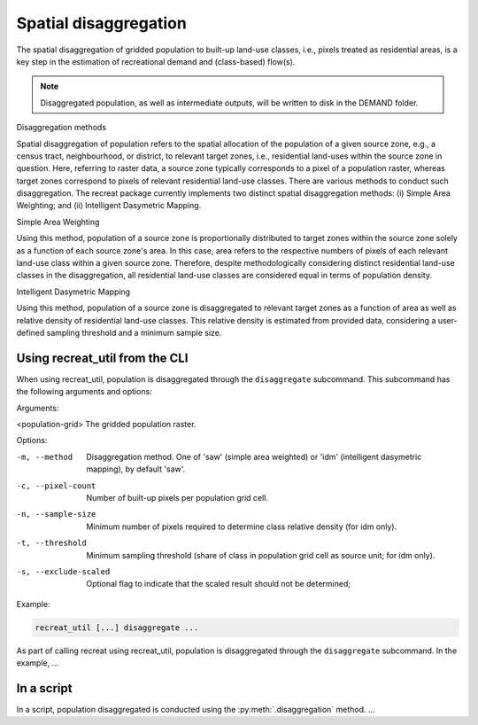 Spatial disaggregation
======================

The spatial disaggregation of gridded population to built-up land-use classes, i.e., 
pixels treated as residential areas, is a key step in the estimation of recreational 
demand and (class-based) flow(s).

.. note::
    
    Disaggregated population, as well as intermediate outputs, will be written to disk in the DEMAND folder.


Disaggregation methods


Spatial disaggregation of population refers to the spatial allocation of the population of a given source zone, e.g., a census tract, neighbourhood, 
or district, to relevant target zones, i.e., residential land-uses within the source zone in question. Here, referring to raster data, a source zone typically 
corresponds to a pixel of a population raster, whereas target zones correspond to pixels of relevant residential land-use classes. 
There are various methods to conduct such disaggregation. The recreat package currently implements two distinct spatial disaggregation methods: 
(i) Simple Area Weighting; and (ii) Intelligent Dasymetric Mapping. 

Simple Area Weighting

Using this method, population of a source zone is proportionally distributed to target zones within the source zone solely as a function of each 
source zone's area. In this case, area refers to the respective numbers of pixels of each relevant land-use class within a given source zone. 
Therefore, despite methodologically considering distinct residential land-use classes in the disaggregation, all residential land-use classes are 
considered equal in terms of population density. 

Intelligent Dasymetric Mapping

Using this method, population of a source zone is disaggregated to relevant target zones as a function of area as well as relative density of 
residential land-use classes. This relative density is estimated from provided data, considering a user-defined sampling 
threshold and a minimum sample size. 


Using recreat_util from the CLI
-------------------------------

When using recreat_util, population is disaggregated through the ``disaggregate`` subcommand. This subcommand has the following arguments and 
options:

Arguments:

<population-grid>       The gridded population raster.

Options:

-m, --method            Disaggregation method. One of 'saw' (simple area weighted) or 'idm' (intelligent dasymetric mapping), by default 'saw'.
-c, --pixel-count       Number of built-up pixels per population grid cell.
-n, --sample-size       Minimum number of pixels required to determine class relative density (for idm only).
-t, --threshold         Minimum sampling threshold (share of class in population grid cell as source unit; for idm only).
-s, --exclude-scaled    Optional flag to indicate that the scaled result should not be determined;


Example:

.. code-block::
    
    recreat_util [...] disaggregate ...

As part of calling recreat using recreat_util, population is disaggregated through the ``disaggregate`` subcommand. 
In the example, ...

In a script 
-----------

In a script, population disaggregated is conducted using the :py:meth:`.disaggregation` method. ...

